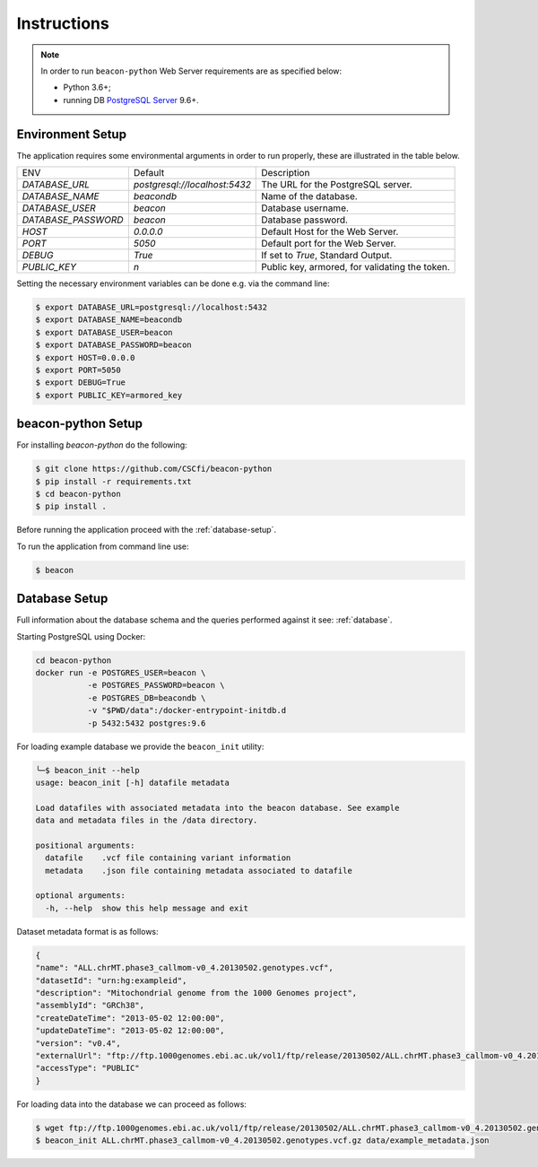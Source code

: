 Instructions
============

.. note:: In order to run ``beacon-python`` Web Server requirements are as specified below:

  * Python 3.6+;
  * running DB `PostgreSQL Server <https://www.postgresql.org/>`_  9.6+.


Environment Setup
-----------------

The application requires some environmental arguments in order to run properly, these are illustrated in
the table below.

+---------------------+-------------------------------+--------------------------------------------------+
| ENV                 | Default                       | Description                                      |
+---------------------+-------------------------------+--------------------------------------------------+
| `DATABASE_URL`      | `postgresql://localhost:5432` | The URL for the PostgreSQL server.               |
+---------------------+-------------------------------+--------------------------------------------------+
| `DATABASE_NAME`     | `beacondb`                    | Name of the database.                            |
+---------------------+-------------------------------+--------------------------------------------------+
| `DATABASE_USER`     | `beacon`                      | Database username.                               |
+---------------------+-------------------------------+--------------------------------------------------+
| `DATABASE_PASSWORD` | `beacon`                      | Database password.                               |
+---------------------+-------------------------------+--------------------------------------------------+
| `HOST`              | `0.0.0.0`                     | Default Host for the Web Server.                 |
+---------------------+-------------------------------+--------------------------------------------------+
| `PORT`              | `5050`                        | Default port for the Web Server.                 |
+---------------------+-------------------------------+--------------------------------------------------+
| `DEBUG`             | `True`                        | If set to `True`, Standard Output.               |
+---------------------+-------------------------------+--------------------------------------------------+
| `PUBLIC_KEY`        | `\n`                          | Public key, armored, for validating the token.   |
+---------------------+-------------------------------+--------------------------------------------------+

Setting the necessary environment variables can be done  e.g. via the command line:

.. code-block:: console

    $ export DATABASE_URL=postgresql://localhost:5432
    $ export DATABASE_NAME=beacondb
    $ export DATABASE_USER=beacon
    $ export DATABASE_PASSWORD=beacon
    $ export HOST=0.0.0.0
    $ export PORT=5050
    $ export DEBUG=True
    $ export PUBLIC_KEY=armored_key

.. _app-setup:

beacon-python Setup
-------------------

For installing `beacon-python` do the following:

.. code-block:: console

    $ git clone https://github.com/CSCfi/beacon-python
    $ pip install -r requirements.txt
    $ cd beacon-python
    $ pip install .

Before running the application proceed with the :ref:`database-setup`.

To run the application from command line use:

.. code-block:: console

    $ beacon

.. _database-setup:

Database Setup
--------------

Full information about the database schema and the queries performed against it
see: :ref:`database`.

Starting PostgreSQL using Docker:

.. code-block:: console

    cd beacon-python
    docker run -e POSTGRES_USER=beacon \
               -e POSTGRES_PASSWORD=beacon \
               -e POSTGRES_DB=beacondb \
               -v "$PWD/data":/docker-entrypoint-initdb.d
               -p 5432:5432 postgres:9.6

For loading example database we provide the ``beacon_init`` utility:

.. code-block:: console

    ╰─$ beacon_init --help
    usage: beacon_init [-h] datafile metadata

    Load datafiles with associated metadata into the beacon database. See example
    data and metadata files in the /data directory.

    positional arguments:
      datafile    .vcf file containing variant information
      metadata    .json file containing metadata associated to datafile

    optional arguments:
      -h, --help  show this help message and exit

Dataset metadata format is as follows:

.. code-block:: javascript

    {
    "name": "ALL.chrMT.phase3_callmom-v0_4.20130502.genotypes.vcf",
    "datasetId": "urn:hg:exampleid",
    "description": "Mitochondrial genome from the 1000 Genomes project",
    "assemblyId": "GRCh38",
    "createDateTime": "2013-05-02 12:00:00",
    "updateDateTime": "2013-05-02 12:00:00",
    "version": "v0.4",
    "externalUrl": "ftp://ftp.1000genomes.ebi.ac.uk/vol1/ftp/release/20130502/ALL.chrMT.phase3_callmom-v0_4.20130502.genotypes.vcf.gz",
    "accessType": "PUBLIC"
    }

For loading data into the database we can proceed as follows:

.. code-block:: console

    $ wget ftp://ftp.1000genomes.ebi.ac.uk/vol1/ftp/release/20130502/ALL.chrMT.phase3_callmom-v0_4.20130502.genotypes.vcf.gz
    $ beacon_init ALL.chrMT.phase3_callmom-v0_4.20130502.genotypes.vcf.gz data/example_metadata.json
